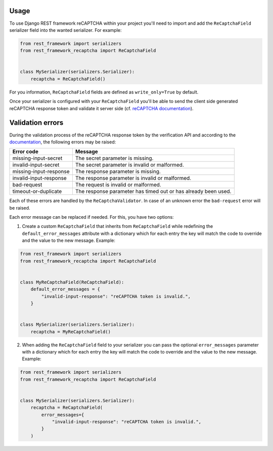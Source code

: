 Usage
=====

To use Django REST framework reCAPTCHA within your project you'll need to
import and add the ``ReCaptchaField`` serializer field into the wanted
serializer. For example:

.. code-block:: python

    from rest_framework import serializers
    from rest_framework_recaptcha import ReCaptchaField


    class MySerializer(serializers.Serializer):
        recaptcha = ReCaptchaField()

For you information, ``ReCaptchaField`` fields are defined as
``write_only=True`` by default.

Once your serializer is configured with your ``ReCaptchaField`` you'll be able to
send the client side generated reCAPTCHA response token and validate it
server side (cf. `reCAPTCHA documentation <https://developers.google.com/recaptcha/docs/verify>`_).

Validation errors
=================

During the validation process of the reCAPTCHA response token by the
verification API and according to the `documentation`_, the following errors
may be raised:

.. _documentation: https://developers.google.com/recaptcha/docs/verify#error-code-reference

======================  ==============================================================
Error code              Message
======================  ==============================================================
missing-input-secret    The secret parameter is missing.
invalid-input-secret    The secret parameter is invalid or malformed.
missing-input-response  The response parameter is missing.
invalid-input-response  The response parameter is invalid or malformed.
bad-request             The request is invalid or malformed.
timeout-or-duplicate    The response parameter has timed out or has already been used.
======================  ==============================================================

Each of these errors are handled by the ``ReCaptchaValidator``. In case of an
unknown error the ``bad-request`` error will be raised.

Each error message can be replaced if needed. For this, you have two options:

1. Create a custom ``ReCaptchaField`` that inherits from ``ReCaptchaField``
   while redefining the ``default_error_messages`` attribute with a dictionary
   which for each entry the key will match the code to override and the value
   to the new message. Example:

.. code-block:: python

    from rest_framework import serializers
    from rest_framework_recaptcha import ReCaptchaField


    class MyReCaptchaField(ReCaptchaField):
        default_error_messages = {
            "invalid-input-response": "reCAPTCHA token is invalid.",
        }


    class MySerializer(serializers.Serializer):
        recaptcha = MyReCaptchaField()

2. When adding the ``ReCaptchaField`` field to your serializer you can pass the
   optional ``error_messages`` parameter with a dictionary which for each entry
   the key will match the code to override and the value to the new message.
   Example:

.. code-block:: python

    from rest_framework import serializers
    from rest_framework_recaptcha import ReCaptchaField


    class MySerializer(serializers.Serializer):
        recaptcha = ReCaptchaField(
            error_messages={
                "invalid-input-response": "reCAPTCHA token is invalid.",
            }
        )
